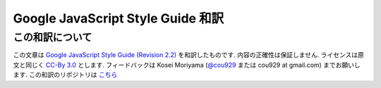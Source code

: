 .. Google JavaScript Style Guide 和訳

===============================================================
Google JavaScript Style Guide 和訳
===============================================================


この和訳について
====================
この文章は `Google JavaScript Style Guide (Revision 2.2) <http://google-styleguide.googlecode.com/svn/trunk/javascriptguide.xml>`_ を和訳したものです. 内容の正確性は保証しません. ライセンスは原文と同じく `CC-By 3.0 <http://creativecommons.org/licenses/by/3.0/>`_ とします. フィードバックは Kosei Moriyama (`@cou929 <http://twitter.com/cou929>`_ または cou929 at gmail.com) までお願いします. この和訳のリポジトリは `こちら <http://github.com/cou929>`_


